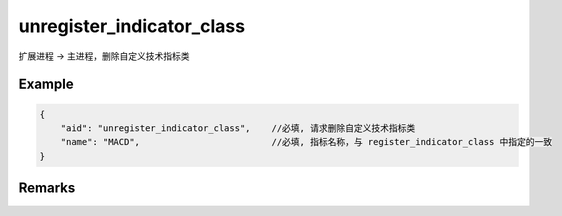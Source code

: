 .. _unregister_indicator_class:

unregister_indicator_class
=======================================
扩展进程 -> 主进程，删除自定义技术指标类

Example
--------------------------------------------------
.. code-block:: javascript

    {
        "aid": "unregister_indicator_class",    //必填, 请求删除自定义技术指标类
        "name": "MACD",                         //必填, 指标名称，与 register_indicator_class 中指定的一致
    }

    
Remarks
--------------------------------------------------
